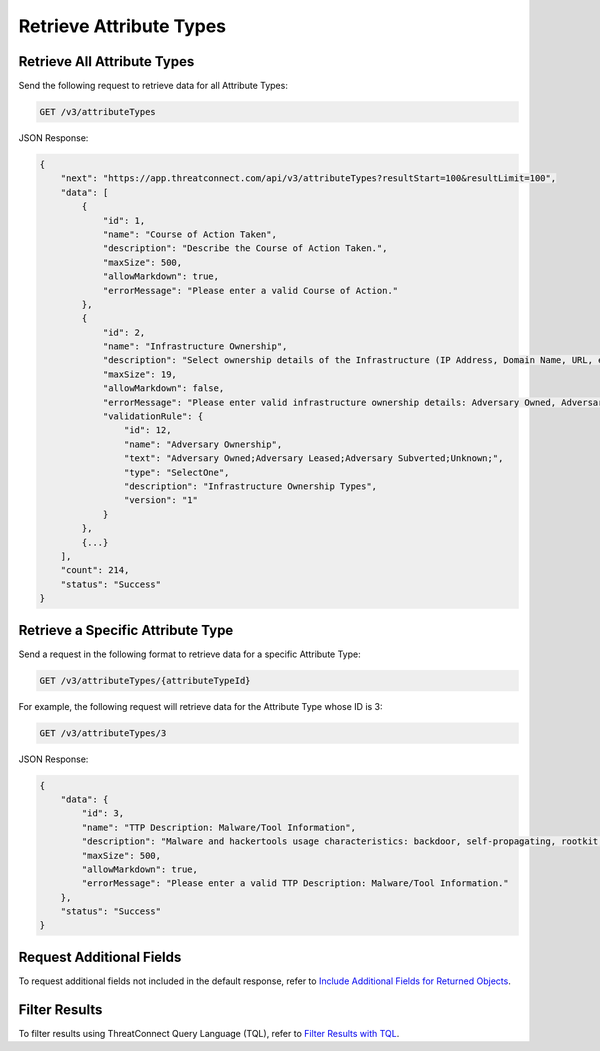 Retrieve Attribute Types
------------------------

Retrieve All Attribute Types
^^^^^^^^^^^^^^^^^^^^^^^^^^^^

Send the following request to retrieve data for all Attribute Types:

.. code::

    GET /v3/attributeTypes

JSON Response:

.. code:: json

    {
        "next": "https://app.threatconnect.com/api/v3/attributeTypes?resultStart=100&resultLimit=100",
        "data": [
            {
                "id": 1,
                "name": "Course of Action Taken",
                "description": "Describe the Course of Action Taken.",
                "maxSize": 500,
                "allowMarkdown": true,
                "errorMessage": "Please enter a valid Course of Action."
            },
            {
                "id": 2,
                "name": "Infrastructure Ownership",
                "description": "Select ownership details of the Infrastructure (IP Address, Domain Name, URL, etc) used in an Adversary operation.",
                "maxSize": 19,
                "allowMarkdown": false,
                "errorMessage": "Please enter valid infrastructure ownership details: Adversary Owned, Adversary Leased, Adversary Subverted",
                "validationRule": {
                    "id": 12,
                    "name": "Adversary Ownership",
                    "text": "Adversary Owned;Adversary Leased;Adversary Subverted;Unknown;",
                    "type": "SelectOne",
                    "description": "Infrastructure Ownership Types",
                    "version": "1"
                }
            },
            {...}
        ],
        "count": 214,
        "status": "Success"
    }


Retrieve a Specific Attribute Type
^^^^^^^^^^^^^^^^^^^^^^^^^^^^^^^^^^

Send a request in the following format to retrieve data for a specific Attribute Type:

.. code::

    GET /v3/attributeTypes/{attributeTypeId}

For example, the following request will retrieve data for the Attribute Type whose ID is 3:

.. code::

    GET /v3/attributeTypes/3

JSON Response:

.. code:: json

    {
        "data": {
            "id": 3,
            "name": "TTP Description: Malware/Tool Information",
            "description": "Malware and hackertools usage characteristics: backdoor, self-propagating, rootkit, pass-the-hash, keylogger, Other.",
            "maxSize": 500,
            "allowMarkdown": true,
            "errorMessage": "Please enter a valid TTP Description: Malware/Tool Information."
        },
        "status": "Success"
    }

Request Additional Fields
^^^^^^^^^^^^^^^^^^^^^^^^^

To request additional fields not included in the default response, refer to `Include Additional Fields for Returned Objects <https://docs.threatconnect.com/en/latest/rest_api/v3/additional_fields.html>`_.

Filter Results
^^^^^^^^^^^^^^

To filter results using ThreatConnect Query Language (TQL), refer to `Filter Results with TQL <https://docs.threatconnect.com/en/latest/rest_api/v3/filter_results.html>`_.